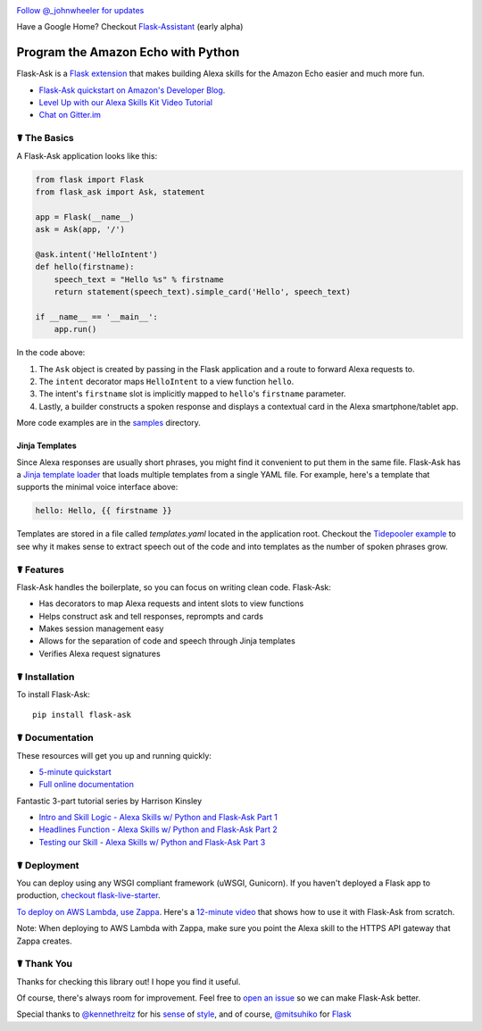 
.. image:: http://flask-ask.readthedocs.io/en/latest/_images/logo-full.png

|Bird|_ `Follow @_johnwheeler for updates <https://twitter.com/_johnwheeler>`_

.. |Bird| image:: http://i.imgur.com/UUARvmc.png
.. _Bird: https://twitter.com/_johnwheeler

Have a Google Home? Checkout `Flask-Assistant <https://github.com/treethought/flask-assistant>`_ (early alpha)

===================================
Program the Amazon Echo with Python
===================================

Flask-Ask is a `Flask extension <http://flask.pocoo.org/extensions/>`_ that makes building Alexa skills for the Amazon Echo easier and much more fun.

* `Flask-Ask quickstart on Amazon's Developer Blog <https://developer.amazon.com/public/community/post/Tx14R0IYYGH3SKT/Flask-Ask-A-New-Python-Framework-for-Rapid-Alexa-Skills-Kit-Development>`_.
* `Level Up with our Alexa Skills Kit Video Tutorial <https://alexatutorial.com/>`_
* `Chat on Gitter.im <https://gitter.im/johnwheeler/flask-ask/>`_ 

☤ The Basics
===============

A Flask-Ask application looks like this:

.. code-block:: python

  from flask import Flask
  from flask_ask import Ask, statement

  app = Flask(__name__)
  ask = Ask(app, '/')

  @ask.intent('HelloIntent')
  def hello(firstname):
      speech_text = "Hello %s" % firstname
      return statement(speech_text).simple_card('Hello', speech_text)

  if __name__ == '__main__':
      app.run()

In the code above:

#. The ``Ask`` object is created by passing in the Flask application and a route to forward Alexa requests to.
#. The ``intent`` decorator maps ``HelloIntent`` to a view function ``hello``.
#. The intent's ``firstname`` slot is implicitly mapped to ``hello``'s ``firstname`` parameter.
#. Lastly, a builder constructs a spoken response and displays a contextual card in the Alexa smartphone/tablet app.

More code examples are in the `samples <https://github.com/johnwheeler/flask-ask/tree/master/samples>`_ directory.

Jinja Templates
---------------

Since Alexa responses are usually short phrases, you might find it convenient to put them in the same file.
Flask-Ask has a `Jinja template loader <http://jinja.pocoo.org/docs/dev/api/#loaders>`_ that loads
multiple templates from a single YAML file. For example, here's a template that supports the minimal voice interface
above:

.. code-block:: yaml

    hello: Hello, {{ firstname }}
    
Templates are stored in a file called `templates.yaml` located in the application root. Checkout the `Tidepooler example <https://github.com/johnwheeler/flask-ask/tree/master/samples/tidepooler>`_ to see why it makes sense to extract speech out of the code and into templates as the number of spoken phrases grow.

☤ Features
===============

Flask-Ask handles the boilerplate, so you can focus on writing clean code. Flask-Ask:

* Has decorators to map Alexa requests and intent slots to view functions
* Helps construct ask and tell responses, reprompts and cards
* Makes session management easy
* Allows for the separation of code and speech through Jinja templates
* Verifies Alexa request signatures

☤ Installation
===============

To install Flask-Ask::

  pip install flask-ask

☤ Documentation
===============

These resources will get you up and running quickly:

* `5-minute quickstart <https://www.youtube.com/watch?v=cXL8FDUag-s>`_
* `Full online documentation <https://alexatutorial.com/flask-ask/>`_

Fantastic 3-part tutorial series by Harrison Kinsley

* `Intro and Skill Logic - Alexa Skills w/ Python and Flask-Ask Part 1 <https://pythonprogramming.net/intro-alexa-skill-flask-ask-python-tutorial/>`_
* `Headlines Function - Alexa Skills w/ Python and Flask-Ask Part 2 <https://pythonprogramming.net/headlines-function-alexa-skill-flask-ask-python-tutorial/>`_
* `Testing our Skill - Alexa Skills w/ Python and Flask-Ask Part 3 <https://pythonprogramming.net/testing-deploying-alexa-skill-flask-ask-python-tutorial/>`_

☤ Deployment
===============

You can deploy using any WSGI compliant framework (uWSGI, Gunicorn). If you haven't deployed a Flask app to production, `checkout flask-live-starter <https://github.com/johnwheeler/flask-live-starter>`_.

`To deploy on AWS Lambda, use Zappa <https://github.com/Miserlou/Zappa>`_. Here's a `12-minute video <https://www.youtube.com/watch?v=mjWV4R2P4ks>`_ that shows how to use it with Flask-Ask from scratch.

Note: When deploying to AWS Lambda with Zappa, make sure you point the Alexa skill to the HTTPS API gateway that Zappa creates.

☤ Thank You
===============

Thanks for checking this library out! I hope you find it useful.

Of course, there's always room for improvement.
Feel free to `open an issue <https://github.com/johnwheeler/flask-ask/issues>`_ so we can make Flask-Ask better.

Special thanks to `@kennethreitz <https://github.com/kennethreitz>`_ for his `sense <http://docs.python-requests.org/en/master/>`_ of `style <https://github.com/kennethreitz/records/blob/master/README.rst>`_, and of course, `@mitsuhiko <https://github.com/mitsuhiko>`_ for `Flask <https://www.palletsprojects.com/p/flask/>`_
